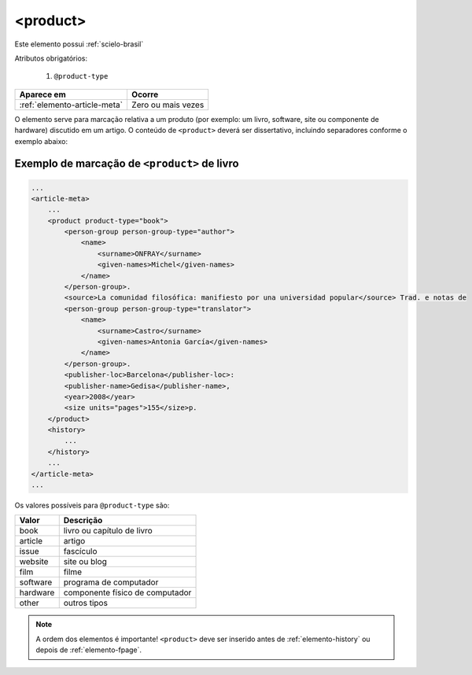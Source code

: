 .. _elemento-product:

<product>
=========

Este elemento possui :ref:`scielo-brasil`


Atributos obrigatórios:

  1. ``@product-type``

+------------------------------+--------------------+
| Aparece em                   | Ocorre             |
+==============================+====================+
| :ref:`elemento-article-meta` | Zero ou mais vezes |
+------------------------------+--------------------+



O elemento serve para marcação relativa a um produto (por exemplo: um livro, software, site ou componente de hardware) discutido em um artigo. O conteúdo de ``<product>`` deverá ser dissertativo, incluindo separadores conforme o exemplo abaixo:


.. _elemento-product-exemplo-1:

Exemplo de marcação de ``<product>`` de livro
^^^^^^^^^^^^^^^^^^^^^^^^^^^^^^^^^^^^^^^^^^^^^

.. code-block:: xml

    ...
    <article-meta>
        ...
        <product product-type="book">
            <person-group person-group-type="author">
                <name>
                    <surname>ONFRAY</surname> 
                    <given-names>Michel</given-names>
                </name>
            </person-group>. 
            <source>La comunidad filosófica: manifiesto por una universidad popular</source> Trad. e notas de 
            <person-group person-group-type="translator">
                <name>
                    <surname>Castro</surname> 
                    <given-names>Antonia García</given-names>
                </name>
            </person-group>. 
            <publisher-loc>Barcelona</publisher-loc>: 
            <publisher-name>Gedisa</publisher-name>, 
            <year>2008</year> 
            <size units="pages">155</size>p.
        </product>
        <history>
            ...
        </history>
        ...
    </article-meta>
    ...


Os valores possíveis para ``@product-type`` são:

+-----------+---------------------------------+
| Valor     | Descrição                       |
+===========+=================================+
| book      | livro ou capítulo de livro      |
+-----------+---------------------------------+
| article   | artigo                          |
+-----------+---------------------------------+
| issue     | fascículo                       |
+-----------+---------------------------------+
| website   | site ou blog                    |
+-----------+---------------------------------+
| film      | filme                           |
+-----------+---------------------------------+
| software  | programa de computador          |
+-----------+---------------------------------+
| hardware  | componente físico de computador |
+-----------+---------------------------------+
| other     | outros tipos                    |
+-----------+---------------------------------+



.. note:: A ordem dos elementos é importante! ``<product>`` deve ser inserido antes de :ref:`elemento-history` ou depois de :ref:`elemento-fpage`.




